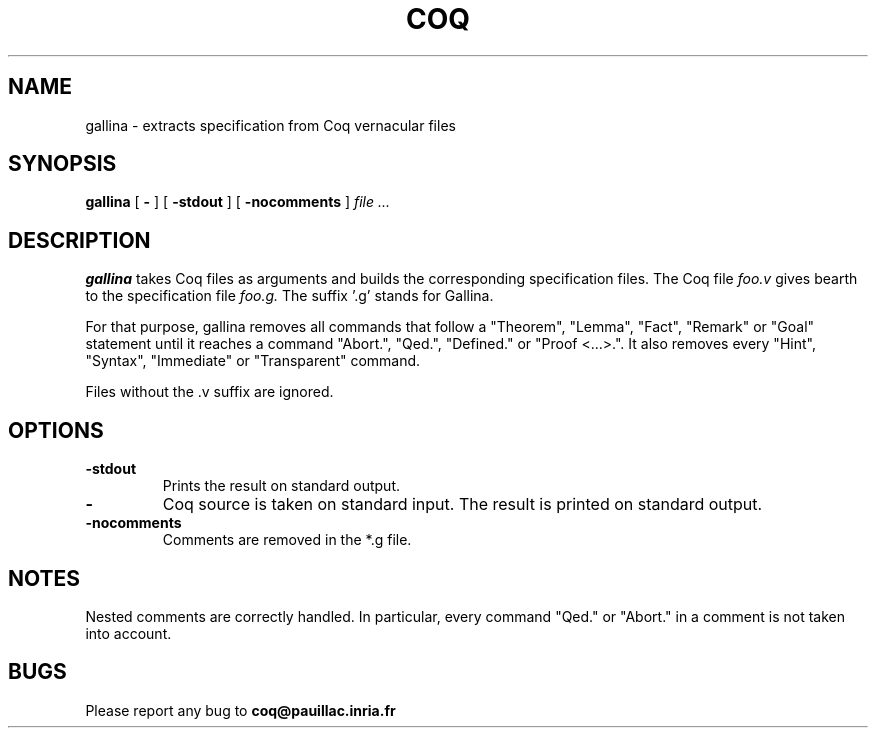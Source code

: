 .TH COQ 1 "29 March 1995" "Coq tools"

.SH NAME
gallina \- extracts specification from Coq vernacular files

.SH SYNOPSIS
.B gallina
[
.BI \-
]
[
.BI \-stdout
]
[
.BI \-nocomments
]
.I file ...

.SH DESCRIPTION

.B gallina 
takes Coq files as arguments and builds the corresponding
specification files.
The Coq file
.IR foo.v \&
gives bearth to the specification file
.IR foo.g. \&
The suffix '.g' stands for Gallina.

For that purpose, gallina removes all commands that follow a
"Theorem", "Lemma", "Fact", "Remark" or "Goal" statement until it
reaches a command "Abort.", "Qed.", "Defined." or "Proof
<...>.". It also removes every "Hint", "Syntax",
"Immediate"  or "Transparent" command.

Files without the .v suffix are ignored.


.SH OPTIONS

.TP
.BI \-stdout
Prints the result on standard output.
.TP
.BI \-
Coq source is taken on standard input. The result is printed on
standard output.
.TP
.BI \-nocomments
Comments are removed in the *.g file.

.SH NOTES

Nested comments are correctly handled. In particular, every command
"Qed." or "Abort." in a comment is not taken into account.


.SH BUGS

Please report any bug to
.B coq@pauillac.inria.fr






	

	

	

	
